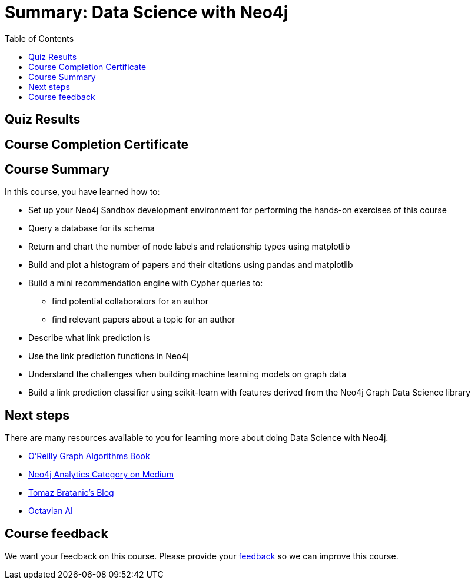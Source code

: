 = Summary: Data Science with Neo4j
:slug: 05-gdsds-summary
:toc: left
:toclevels: 4
:imagesdir: ../images


[#module-5.quiz]
== Quiz Results
++++
<span id="quizes-result"></span>
++++

== Course Completion Certificate
++++
<span id="cert-result"></span>
++++

== Course Summary

In this course, you have learned how to:

[square]
* Set up your Neo4j Sandbox development environment for performing the hands-on exercises of this course
* Query a database for its schema
* Return and chart the number of node labels and relationship types using matplotlib
* Build and plot a histogram of papers and their citations using pandas and matplotlib
* Build a mini recommendation engine with Cypher queries to:
    ** find potential collaborators for an author
    ** find relevant papers about a topic for an author
* Describe what link prediction is
* Use the link prediction functions in Neo4j
* Understand the challenges when building machine learning models on graph data
* Build a link prediction classifier using scikit-learn with features derived from the Neo4j Graph Data Science library

== Next steps

There are many resources available to you for learning more about doing Data Science with Neo4j.


* https://neo4j.com/graph-algorithms-book/[O'Reilly Graph Algorithms Book^]

* https://medium.com/neo4j/tagged/data-science[Neo4j Analytics Category on Medium^]

* https://tbgraph.wordpress.com/[Tomaz Bratanic’s Blog^]

* https://www.octavian.ai/[Octavian AI^]

== Course feedback

We want your feedback on this course. Please provide your https://forms.gle/8CvzzaUfFsaVY5Kz6[feedback] so we can improve this course.
